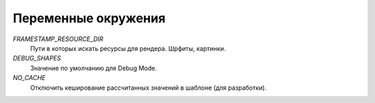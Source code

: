 Переменные окружения
--------------------

`FRAMESTAMP_RESOURCE_DIR`
    Пути в которых искать ресурсы для рендера. Шрфиты, картинки.

`DEBUG_SHAPES`
    Значение по умолчанию для Debug Mode.

`NO_CACHE`
    Отключить кеширование рассчитанных значений в шаблоне (для разработки).
